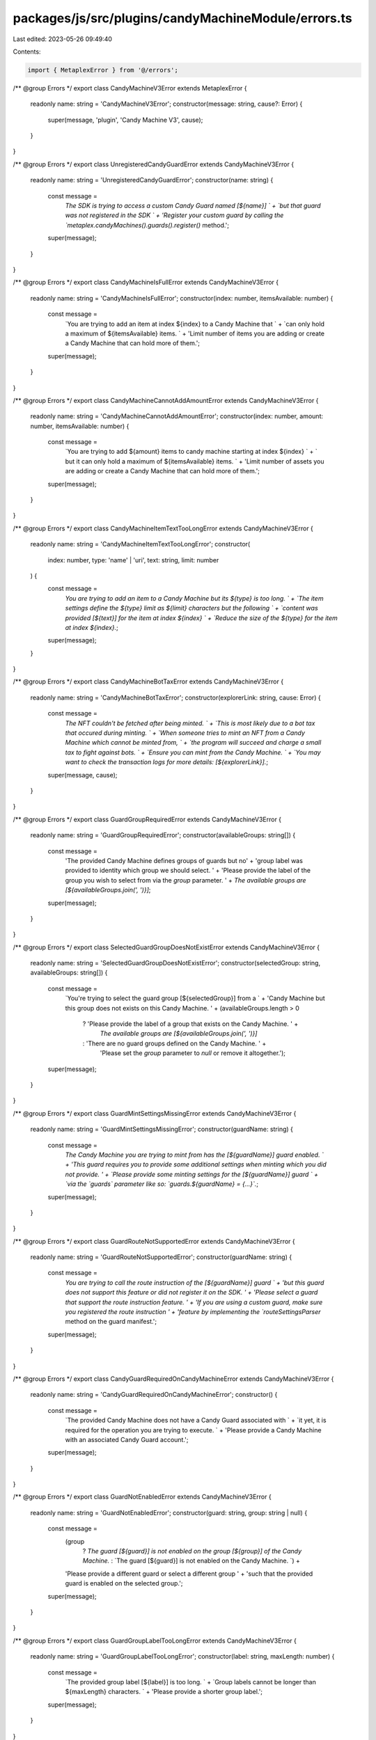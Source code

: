 packages/js/src/plugins/candyMachineModule/errors.ts
====================================================

Last edited: 2023-05-26 09:49:40

Contents:

.. code-block:: ts

    import { MetaplexError } from '@/errors';

/** @group Errors */
export class CandyMachineV3Error extends MetaplexError {
  readonly name: string = 'CandyMachineV3Error';
  constructor(message: string, cause?: Error) {
    super(message, 'plugin', 'Candy Machine V3', cause);
  }
}

/** @group Errors */
export class UnregisteredCandyGuardError extends CandyMachineV3Error {
  readonly name: string = 'UnregisteredCandyGuardError';
  constructor(name: string) {
    const message =
      `The SDK is trying to access a custom Candy Guard named [${name}] ` +
      `but that guard was not registered in the SDK ` +
      'Register your custom guard by calling the `metaplex.candyMachines().guards().register()` method.';
    super(message);
  }
}

/** @group Errors */
export class CandyMachineIsFullError extends CandyMachineV3Error {
  readonly name: string = 'CandyMachineIsFullError';
  constructor(index: number, itemsAvailable: number) {
    const message =
      `You are trying to add an item at index ${index} to a Candy Machine that ` +
      `can only hold a maximum of ${itemsAvailable} items. ` +
      'Limit number of items you are adding or create a Candy Machine that can hold more of them.';
    super(message);
  }
}

/** @group Errors */
export class CandyMachineCannotAddAmountError extends CandyMachineV3Error {
  readonly name: string = 'CandyMachineCannotAddAmountError';
  constructor(index: number, amount: number, itemsAvailable: number) {
    const message =
      `You are trying to add ${amount} items to candy machine starting at index ${index} ` +
      ` but it can only hold a maximum of ${itemsAvailable} items. ` +
      'Limit number of assets you are adding or create a Candy Machine that can hold more of them.';
    super(message);
  }
}

/** @group Errors */
export class CandyMachineItemTextTooLongError extends CandyMachineV3Error {
  readonly name: string = 'CandyMachineItemTextTooLongError';
  constructor(
    index: number,
    type: 'name' | 'uri',
    text: string,
    limit: number
  ) {
    const message =
      `You are trying to add an item to a Candy Machine but its ${type} is too long. ` +
      `The item settings define the ${type} limit as ${limit} characters but the following ` +
      `content was provided [${text}] for the item at index ${index} ` +
      `Reduce the size of the ${type} for the item at index ${index}.`;
    super(message);
  }
}

/** @group Errors */
export class CandyMachineBotTaxError extends CandyMachineV3Error {
  readonly name: string = 'CandyMachineBotTaxError';
  constructor(explorerLink: string, cause: Error) {
    const message =
      `The NFT couldn't be fetched after being minted. ` +
      `This is most likely due to a bot tax that occured during minting. ` +
      `When someone tries to mint an NFT from a Candy Machine which cannot be minted from, ` +
      `the program will succeed and charge a small tax to fight against bots. ` +
      `Ensure you can mint from the Candy Machine. ` +
      `You may want to check the transaction logs for more details: [${explorerLink}].`;
    super(message, cause);
  }
}

/** @group Errors */
export class GuardGroupRequiredError extends CandyMachineV3Error {
  readonly name: string = 'GuardGroupRequiredError';
  constructor(availableGroups: string[]) {
    const message =
      'The provided Candy Machine defines groups of guards but no' +
      'group label was provided to identity which group we should select. ' +
      'Please provide the label of the group you wish to select from via the `group` parameter. ' +
      `The available groups are [${availableGroups.join(', ')}]`;
    super(message);
  }
}

/** @group Errors */
export class SelectedGuardGroupDoesNotExistError extends CandyMachineV3Error {
  readonly name: string = 'SelectedGuardGroupDoesNotExistError';
  constructor(selectedGroup: string, availableGroups: string[]) {
    const message =
      `You're trying to select the guard group [${selectedGroup}] from a ` +
      'Candy Machine but this group does not exists on this Candy Machine. ' +
      (availableGroups.length > 0
        ? 'Please provide the label of a group that exists on the Candy Machine. ' +
          `The available groups are [${availableGroups.join(', ')}]`
        : 'There are no guard groups defined on the Candy Machine. ' +
          'Please set the `group` parameter to `null` or remove it altogether.');
    super(message);
  }
}

/** @group Errors */
export class GuardMintSettingsMissingError extends CandyMachineV3Error {
  readonly name: string = 'GuardMintSettingsMissingError';
  constructor(guardName: string) {
    const message =
      `The Candy Machine you are trying to mint from has the [${guardName}] guard enabled. ` +
      'This guard requires you to provide some additional settings when minting which you did not provide. ' +
      `Please provide some minting settings for the [${guardName}] guard ` +
      `via the \`guards\` parameter like so: \`guards.${guardName} = {...}\`.`;
    super(message);
  }
}

/** @group Errors */
export class GuardRouteNotSupportedError extends CandyMachineV3Error {
  readonly name: string = 'GuardRouteNotSupportedError';
  constructor(guardName: string) {
    const message =
      `You are trying to call the route instruction of the [${guardName}] guard ` +
      'but this guard does not support this feature or did not register it on the SDK. ' +
      'Please select a guard that support the route instruction feature. ' +
      'If you are using a custom guard, make sure you registered the route instruction ' +
      'feature by implementing the `routeSettingsParser` method on the guard manifest.';
    super(message);
  }
}

/** @group Errors */
export class CandyGuardRequiredOnCandyMachineError extends CandyMachineV3Error {
  readonly name: string = 'CandyGuardRequiredOnCandyMachineError';
  constructor() {
    const message =
      `The provided Candy Machine does not have a Candy Guard associated with ` +
      `it yet, it is required for the operation you are trying to execute. ` +
      'Please provide a Candy Machine with an associated Candy Guard account.';
    super(message);
  }
}

/** @group Errors */
export class GuardNotEnabledError extends CandyMachineV3Error {
  readonly name: string = 'GuardNotEnabledError';
  constructor(guard: string, group: string | null) {
    const message =
      (group
        ? `The guard [${guard}] is not enabled on the group [${group}] of the Candy Machine.`
        : `The guard [${guard}] is not enabled on the Candy Machine. `) +
      'Please provide a different guard or select a different group ' +
      'such that the provided guard is enabled on the selected group.';
    super(message);
  }
}

/** @group Errors */
export class GuardGroupLabelTooLongError extends CandyMachineV3Error {
  readonly name: string = 'GuardGroupLabelTooLongError';
  constructor(label: string, maxLength: number) {
    const message =
      `The provided group label [${label}] is too long. ` +
      `Group labels cannot be longer than ${maxLength} characters. ` +
      'Please provide a shorter group label.';
    super(message);
  }
}

/** @group Errors */
export class UnrecognizePathForRouteInstructionError extends CandyMachineV3Error {
  readonly name: string = 'UnrecognizePathForRouteInstructionError';
  constructor(guard: string, path: string) {
    const message =
      `The provided path [${path}] does not exist on the route instruction of the [${guard}] guard. ` +
      'Please provide a recognized path.';
    super(message);
  }
}

/** @group Errors */
export class MintOwnerMustBeMintPayerError extends CandyMachineV3Error {
  readonly name: string = 'MintOwnerMustBeMintPayerError';
  constructor(guard: string) {
    const message =
      `The payer must be the owner when using the [${guard}] guard. ` +
      'Please remove the `owner` attribute from the mint input so they can be the same.';
    super(message);
  }
}

/** @group Errors */
export class MaximumOfFiveAdditionalProgramsError extends CandyMachineV3Error {
  readonly name: string = 'MaximumOfFiveAdditionalProgramsError';
  constructor() {
    const message =
      `There is a maximum of five additional programs when using the [programGate] guard. ` +
      'Please reduce the number of additional programs to <= 5.';
    super(message);
  }
}


